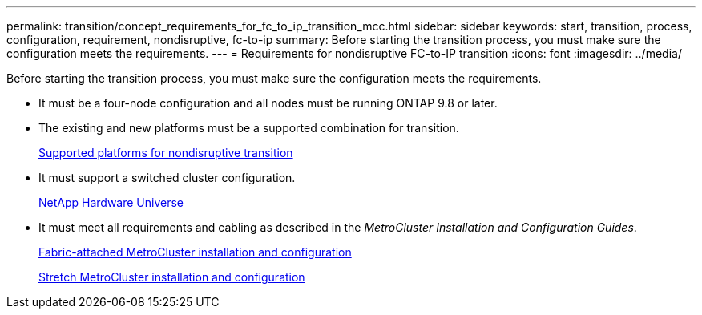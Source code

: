 ---
permalink: transition/concept_requirements_for_fc_to_ip_transition_mcc.html
sidebar: sidebar
keywords: start, transition, process, configuration, requirement, nondisruptive, fc-to-ip
summary: Before starting the transition process, you must make sure the configuration meets the requirements.
---
= Requirements for nondisruptive FC-to-IP transition
:icons: font
:imagesdir: ../media/

[.lead]
Before starting the transition process, you must make sure the configuration meets the requirements.

* It must be a four-node configuration and all nodes must be running ONTAP 9.8 or later.
* The existing and new platforms must be a supported combination for transition.
+
xref:concept_supported_platforms_for_transition.adoc[Supported platforms for nondisruptive transition]

* It must support a switched cluster configuration.
+
https://hwu.netapp.com[NetApp Hardware Universe]

* It must meet all requirements and cabling as described in the _MetroCluster Installation and Configuration Guides_.
+
link:../install-fc/index.html[Fabric-attached MetroCluster installation and configuration]
+
link:../install-stretch/index.html[Stretch MetroCluster installation and configuration]
